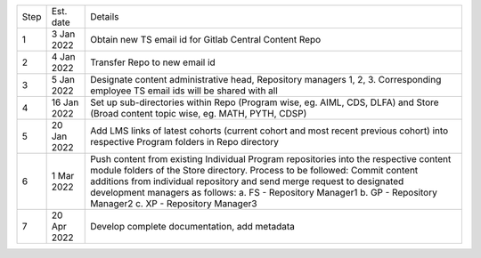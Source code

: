 

+--------+-------------+---------------------------------------------------------+
+ Step   + Est. date   +                       Details                           +
+--------+-------------+---------------------------------------------------------+
+ 1      + 3 Jan 2022  + Obtain new TS email id for Gitlab Central Content Repo  +
+--------+-------------+---------------------------------------------------------+
+ 2      + 4 Jan 2022  + Transfer Repo to new email id                           +
+--------+-------------+---------------------------------------------------------+
+ 3      + 5 Jan 2022  + Designate content administrative head, Repository       +
+        +             + managers 1, 2, 3. Corresponding employee TS email ids   +
+        +             + will be shared with all                                 +
+--------+-------------+---------------------------------------------------------+
+ 4      + 16 Jan 2022 + Set up sub-directories within Repo (Program wise, eg.   + 
+        +             + AIML, CDS, DLFA) and Store (Broad content topic wise,   +
+        +             + eg. MATH, PYTH, CDSP)                                   +
+--------+-------------+---------------------------------------------------------+
+ 5      + 20 Jan 2022 + Add LMS links of latest cohorts (current cohort and most+
+        +             + recent previous cohort) into respective Program folders +
+        +             + in Repo directory                                       +
+--------+-------------+---------------------------------------------------------+
+ 6      + 1 Mar 2022  + Push content from existing Individual Program           +
+        +             + repositories into the respective content module folders + 
+        +             + of the Store directory. Process to be followed: Commit  +
+        +             + content additions from individual repository and send   +
+        +             + merge request to designated development managers as     +
+        +             + follows:                                                +
+        +             + a.  FS - Repository Manager1                            +                           
+        +             + b.  GP - Repository Manager2                            +
+        +             + c.  XP - Repository Manager3                            +
+--------+-------------+---------------------------------------------------------+
+ 7      + 20 Apr 2022 + Develop complete documentation, add metadata            +
+--------+-------------+---------------------------------------------------------+








